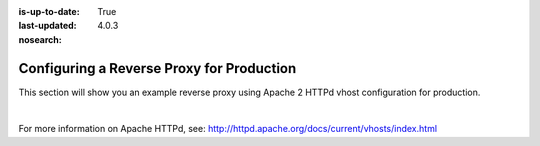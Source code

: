 :is-up-to-date: True
:last-updated: 4.0.3

:nosearch:

.. index:: Configuring Apache HTTPd for Production, Configure Reverse Proxy

.. _newIa-configure-reverse-proxy-for-production:

==========================================
Configuring a Reverse Proxy for Production
==========================================

This section will show you an example reverse proxy using Apache 2 HTTPd vhost configuration for production.

.. code-block:: apache
    :linenos:

    <VirtualHost *:80>
      ServerName example.com

      # Path where your actual CrafterCMS project resides on the server
      DocumentRoot /path_to_crafter/crafter/data/repos/sites/myproject

      RewriteEngine On

      # Assign crafter site/tenant for this vhost
      # Remember to change myproject to your actual site name
      RewriteRule (.*) $1?crafterSite=myproject [QSA,PT]

      # Block outside access to management services
      RewriteRule ^/api/1/cache / [NC,PT,L]
      RewriteRule ^/api/1/site/mappings / [NC,PT,L]
      RewriteRule ^/api/1/site/cache / [NC,PT,L]
      RewriteRule ^/api/1/site/context/destroy / [NC,PT,L]
      RewriteRule ^/api/1/site/context/rebuild / [NC,PT,L]

      # Take all inbound URLs and lower case them before proxying to Crafter Engine
      #     Crafter Studio forces all URL path names to be lower case to have a consistent naming pattern on the server for the files
      #     Using the rewrite rule below, the URL the user sees can be any (upper and/or lower) case
      RewriteCond %{REQUEST_URI} !^/static-assets/.*$ [NC]
      RewriteCond %{REQUEST_URI} !^/api/.*$ [NC]
      RewriteMap lc int:tolower
      RewriteRule ^/(.*)$ /${lc:$1}

      ProxyPreserveHost On

      # Don't send static asset requests to Engine
      ProxyPass /static-assets !

      # Send requests to Engine's Tomcat
      ProxyPass / http://localhost:9080/
      ProxyPassReverse / http://localhost:9080/

      # This is where errors related to this virtual host are stored
      ErrorLog ${APACHE_LOG_DIR}/myproject-error.log
      # This is where access logs are stored
      CustomLog ${APACHE_LOG_DIR}/myproject-access.log combined
    </VirtualHost>

|

For more information on Apache HTTPd, see: http://httpd.apache.org/docs/current/vhosts/index.html
